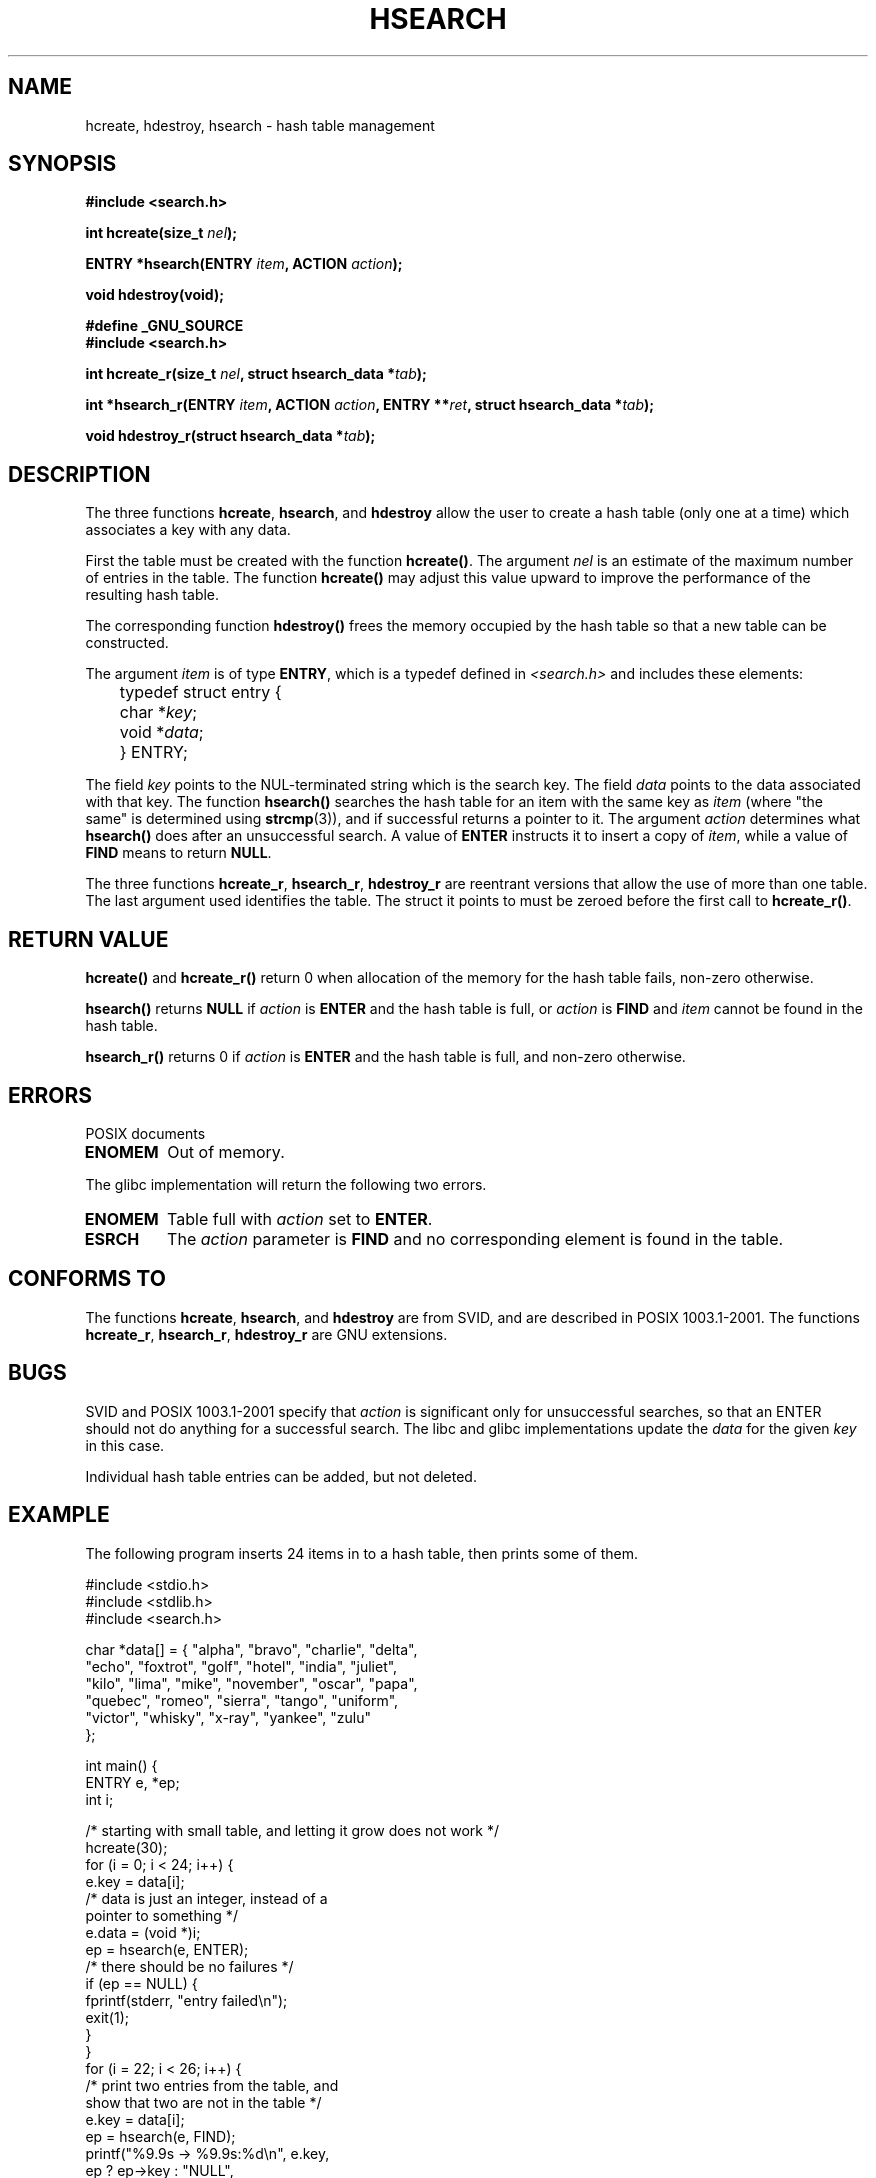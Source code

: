 .\" Hey Emacs! This file is -*- nroff -*- source.
.\" Copyright 1993 Ulrich Drepper (drepper@karlsruhe.gmd.de)
.\"
.\" This is free documentation; you can redistribute it and/or
.\" modify it under the terms of the GNU General Public License as
.\" published by the Free Software Foundation; either version 2 of
.\" the License, or (at your option) any later version.
.\"
.\" The GNU General Public License's references to "object code"
.\" and "executables" are to be interpreted as the output of any
.\" document formatting or typesetting system, including
.\" intermediate and printed output.
.\"
.\" This manual is distributed in the hope that it will be useful,
.\" but WITHOUT ANY WARRANTY; without even the implied warranty of
.\" MERCHANTABILITY or FITNESS FOR A PARTICULAR PURPOSE.  See the
.\" GNU General Public License for more details.
.\"
.\" You should have received a copy of the GNU General Public
.\" License along with this manual; if not, write to the Free
.\" Software Foundation, Inc., 59 Temple Place, Suite 330, Boston, MA 02111,
.\" USA.
.\"
.\" References consulted:
.\"     SunOS 4.1.1 man pages
.\" Modified Sat Sep 30 21:52:01 1995 by Jim Van Zandt <jrv@vanzandt.mv.com>
.\" Remarks from dhw@gamgee.acad.emich.edu Fri Jun 19 06:46:31 1998
.\" Modified 2001-12-26, 2003-11-28, 2004-05-20, aeb
.\"
.TH HSEARCH 3 2004-05-20 "GNU" "Linux Programmer's Manual"
.SH NAME
hcreate, hdestroy, hsearch \- hash table management
.SH SYNOPSIS
.B #include <search.h>
.sp
.BI "int hcreate(size_t " nel );
.sp
.BI "ENTRY *hsearch(ENTRY " item ", ACTION " action );
.sp
.B "void hdestroy(void);"
.sp 2
.B #define _GNU_SOURCE
.br
.B #include <search.h>
.sp
.BI "int hcreate_r(size_t " nel ", struct hsearch_data *" tab );
.sp
.BI "int *hsearch_r(ENTRY " item ", ACTION " action ,
.BI "ENTRY **" ret ", struct hsearch_data *" tab );
.sp
.BI "void hdestroy_r(struct hsearch_data *" tab );
.SH DESCRIPTION
The three functions
.BR hcreate ,
.BR hsearch ,
and
.BR hdestroy
allow the user to create a hash table (only one at a time)
which associates a key with any data.
.PP
First the table must be created with the function \fBhcreate()\fP.
The argument \fInel\fP is an estimate of the maximum number of entries
in the table.
The function \fBhcreate()\fP may adjust this value upward to improve the
performance of the resulting hash table.
.PP
The corresponding function \fBhdestroy()\fP frees the memory occupied by
the hash table so that a new table can be constructed.
.PP
The argument \fIitem\fP is of type \fBENTRY\fP, which is a typedef defined in
\fI<search.h>\fP and includes these elements:
.sp
.nf
	typedef struct entry { 
	    char *\fIkey\fP;
	    void *\fIdata\fP; 
	} ENTRY;
.fi
.sp
The field \fIkey\fP points to the NUL-terminated string which is the
search key.
The field \fIdata\fP points to the data associated with that key.
The function \fBhsearch()\fP searches the hash table for an
item with the same key as \fIitem\fP (where "the same" is determined using
.BR strcmp (3)),
and if successful returns a pointer to it.
The argument \fIaction\fP determines what \fBhsearch()\fP does
after an unsuccessful search.  A value of \fBENTER\fP instructs it to
insert a copy of \fIitem\fP, while a value of \fBFIND\fP means to return
\fBNULL\fP.
.PP
The three functions
.BR hcreate_r ,
.BR hsearch_r ,
.BR hdestroy_r
are reentrant versions that allow the use of more than one table.
The last argument used identifies the table. The struct it points to
must be zeroed before the first call to
.BR hcreate_r() .
.SH "RETURN VALUE"
\fBhcreate()\fP and \fBhcreate_r()\fP return 0 when allocation of the memory
for the hash table fails, non-zero otherwise.
.LP
\fBhsearch()\fP returns \fBNULL\fP if \fIaction\fP is \fBENTER\fP and
the hash table is full, or \fIaction\fP is \fBFIND\fP and \fIitem\fP
cannot be found in the hash table.
.LP
\fBhsearch_r()\fP returns 0 if \fIaction\fP is \fBENTER\fP and
the hash table is full, and non-zero otherwise.
.SH ERRORS
POSIX documents
.TP
.B ENOMEM
Out of memory.
.LP
The glibc implementation will return the following two errors.
.TP
.B ENOMEM
Table full with \fIaction\fP set to \fBENTER\fP.
.TP
.B ESRCH
The \fIaction\fP parameter is \fBFIND\fP and no corresponding element
is found in the table.
.SH "CONFORMS TO"
The functions
.BR hcreate ,
.BR hsearch ,
and
.BR hdestroy
are from SVID, and are described in POSIX 1003.1-2001.
The functions
.BR hcreate_r ,
.BR hsearch_r ,
.BR hdestroy_r
are GNU extensions.
.SH BUGS
SVID and POSIX 1003.1-2001 specify that \fIaction\fP
is significant only for unsuccessful searches, so that an ENTER
should not do anything for a successful search. The libc and glibc
implementations update the \fIdata\fP for the given \fIkey\fP
in this case.
.\" Tue Jan 29 09:27:40 2002: fixed in latest glibc snapshot
.LP
Individual hash table entries can be added, but not deleted.
.SH EXAMPLE
.PP
The following program inserts 24 items in to a hash table, then prints
some of them.
.nf

    #include <stdio.h>
    #include <stdlib.h>
    #include <search.h>
    
    char *data[] = { "alpha", "bravo", "charlie", "delta",
         "echo", "foxtrot", "golf", "hotel", "india", "juliet",
         "kilo", "lima", "mike", "november", "oscar", "papa",
         "quebec", "romeo", "sierra", "tango", "uniform",
         "victor", "whisky", "x-ray", "yankee", "zulu" 
    };

    int main() {
      ENTRY e, *ep;
      int i;
    
      /* starting with small table, and letting it grow does not work */
      hcreate(30);
      for (i = 0; i < 24; i++) {
          e.key = data[i]; 
          /* data is just an integer, instead of a
             pointer to something */
          e.data = (void *)i;
          ep = hsearch(e, ENTER);
          /* there should be no failures */
          if (ep == NULL) {
            fprintf(stderr, "entry failed\\n");
            exit(1);
          }
      }
      for (i = 22; i < 26; i++) {
          /* print two entries from the table, and
             show that two are not in the table */
          e.key = data[i];
          ep = hsearch(e, FIND);
          printf("%9.9s \-> %9.9s:%d\\n", e.key,
                 ep ? ep\->key : "NULL",
                 ep ? (int)(ep->data) : 0);
      }
      return 0;
    }

.fi
.SH "SEE ALSO"
.BR bsearch (3),
.BR lsearch (3),
.BR malloc (3),
.BR tsearch (3)
